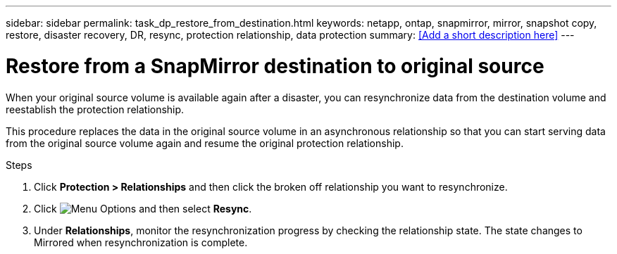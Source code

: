 ---
sidebar: sidebar
permalink: task_dp_restore_from_destination.html
keywords: netapp, ontap, snapmirror, mirror, snapshot copy, restore, disaster recovery, DR, resync, protection relationship, data protection
summary: <<Add a short description here>>
---

= Restore from a SnapMirror destination to original source
:toc: macro
:toclevels: 1
:hardbreaks:
:nofooter:
:icons: font
:linkattrs:
:imagesdir: ./media/

[.lead]
When your original source volume is available again after a disaster, you can resynchronize data from the destination volume and reestablish the protection relationship.

This procedure replaces the data in the original source volume in an asynchronous relationship so that you can start serving data from the original source volume again and resume the original protection relationship.

.Steps

. Click *Protection > Relationships* and then click the broken off relationship you want to resynchronize.

. Click image:icon_kabob.gif[alt=Menu Options] and then select *Resync*.

. Under *Relationships*, monitor the resynchronization progress by checking the relationship state. The state changes to Mirrored when resynchronization is complete.
